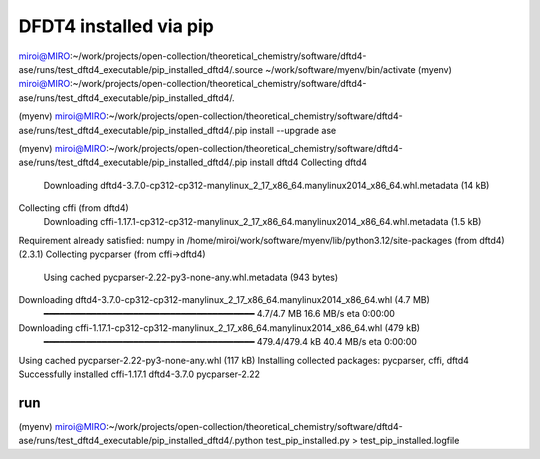 =======================
DFDT4 installed via pip
=======================

miroi@MIRO:~/work/projects/open-collection/theoretical_chemistry/software/dftd4-ase/runs/test_dftd4_executable/pip_installed_dftd4/.source ~/work/software/myenv/bin/activate
(myenv) miroi@MIRO:~/work/projects/open-collection/theoretical_chemistry/software/dftd4-ase/runs/test_dftd4_executable/pip_installed_dftd4/.

(myenv) miroi@MIRO:~/work/projects/open-collection/theoretical_chemistry/software/dftd4-ase/runs/test_dftd4_executable/pip_installed_dftd4/.pip install --upgrade ase


(myenv) miroi@MIRO:~/work/projects/open-collection/theoretical_chemistry/software/dftd4-ase/runs/test_dftd4_executable/pip_installed_dftd4/.pip install dftd4
Collecting dftd4
  Downloading dftd4-3.7.0-cp312-cp312-manylinux_2_17_x86_64.manylinux2014_x86_64.whl.metadata (14 kB)
Collecting cffi (from dftd4)
  Downloading cffi-1.17.1-cp312-cp312-manylinux_2_17_x86_64.manylinux2014_x86_64.whl.metadata (1.5 kB)
Requirement already satisfied: numpy in /home/miroi/work/software/myenv/lib/python3.12/site-packages (from dftd4) (2.3.1)
Collecting pycparser (from cffi->dftd4)
  Using cached pycparser-2.22-py3-none-any.whl.metadata (943 bytes)
Downloading dftd4-3.7.0-cp312-cp312-manylinux_2_17_x86_64.manylinux2014_x86_64.whl (4.7 MB)
   ━━━━━━━━━━━━━━━━━━━━━━━━━━━━━━━━━━━━━━━━ 4.7/4.7 MB 16.6 MB/s eta 0:00:00
Downloading cffi-1.17.1-cp312-cp312-manylinux_2_17_x86_64.manylinux2014_x86_64.whl (479 kB)
   ━━━━━━━━━━━━━━━━━━━━━━━━━━━━━━━━━━━━━━━━ 479.4/479.4 kB 40.4 MB/s eta 0:00:00
Using cached pycparser-2.22-py3-none-any.whl (117 kB)
Installing collected packages: pycparser, cffi, dftd4
Successfully installed cffi-1.17.1 dftd4-3.7.0 pycparser-2.22


run
---
(myenv) miroi@MIRO:~/work/projects/open-collection/theoretical_chemistry/software/dftd4-ase/runs/test_dftd4_executable/pip_installed_dftd4/.python test_pip_installed.py > test_pip_installed.logfile




